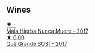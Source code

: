 
** Wines

#+begin_export html
<div class="flex-container">
  <a class="flex-item flex-item-left" href="/wines/30182631-b531-4eb1-8a87-01383c8dc4a3.html">
    <img class="flex-bottle" src="/images/30/182631-b531-4eb1-8a87-01383c8dc4a3/2022-09-25-13-36-23-3933F788-BA25-4FBF-AF5B-A60637889618-1-105-c.webp"></img>
    <section class="h">★ -</section>
    <section class="h text-bolder">Mala Hierba Nunca Muere - 2017</section>
  </a>

  <a class="flex-item flex-item-right" href="/wines/5370341c-7ad2-4585-98f1-15b790de3840.html">
    <img class="flex-bottle" src="/images/53/70341c-7ad2-4585-98f1-15b790de3840/2022-09-26-18-37-53-805134C3-EE09-4F80-A030-7ED44B276656-1-102-o.webp"></img>
    <section class="h">★ 6.00</section>
    <section class="h text-bolder">Qué Grande SOS! - 2017</section>
  </a>

</div>
#+end_export
